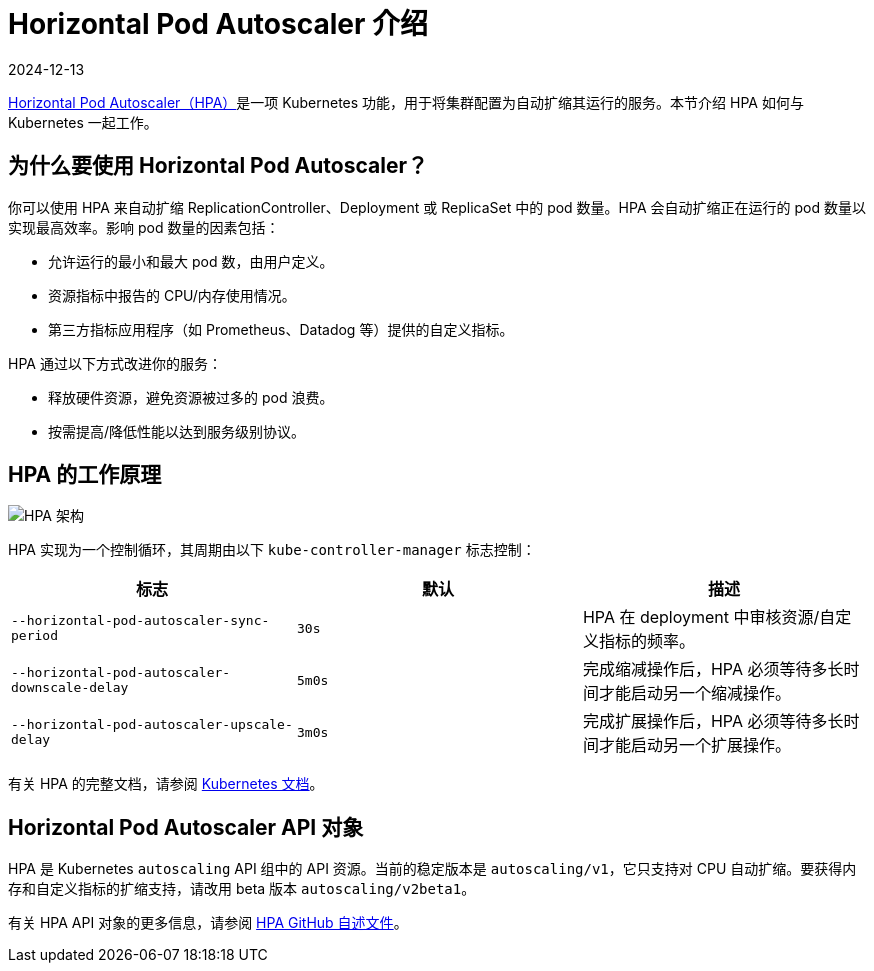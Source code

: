 = Horizontal Pod Autoscaler 介绍
:page-languages: [en, zh]
:revdate: 2024-12-13
:page-revdate: {revdate}

https://kubernetes.io/docs/tasks/run-application/horizontal-pod-autoscale/[Horizontal Pod Autoscaler（HPA）]是一项 Kubernetes 功能，用于将集群配置为自动扩缩其运行的服务。本节介绍 HPA 如何与 Kubernetes 一起工作。

== 为什么要使用 Horizo​​ntal Pod Autoscaler？

你可以使用 HPA 来自动扩缩 ReplicationController、Deployment 或 ReplicaSet 中的 pod 数量。HPA 会自动扩缩正在运行的 pod 数量以实现最高效率。影响 pod 数量的因素包括：

* 允许运行的最小和最大 pod 数，由用户定义。
* 资源指标中报告的 CPU/内存使用情况。
* 第三方指标应用程序（如 Prometheus、Datadog 等）提供的自定义指标。

HPA 通过以下方式改进你的服务：

* 释放硬件资源，避免资源被过多的 pod 浪费。
* 按需提高/降低性能以达到服务级别协议。

== HPA 的工作原理

image::horizontal-pod-autoscaler.jpg[HPA 架构]

HPA 实现为一个控制循环，其周期由以下 `kube-controller-manager` 标志控制：

|===
| 标志 | 默认 | 描述

| `--horizontal-pod-autoscaler-sync-period`
| `30s`
| HPA 在 deployment 中审核资源/自定义指标的频率。

| `--horizontal-pod-autoscaler-downscale-delay`
| `5m0s`
| 完成缩减操作后，HPA 必须等待多长时间才能启动另一个缩减操作。

| `--horizontal-pod-autoscaler-upscale-delay`
| `3m0s`
| 完成扩展操作后，HPA 必须等待多长时间才能启动另一个扩展操作。
|===

有关 HPA 的完整文档，请参阅 https://kubernetes.io/docs/tasks/run-application/horizontal-pod-autoscale/[Kubernetes 文档]。

== Horizo​​ntal Pod Autoscaler API 对象

HPA 是 Kubernetes `autoscaling` API 组中的 API 资源。当前的稳定版本是 `autoscaling/v1`，它只支持对 CPU 自动扩缩。要获得内存和自定义指标的扩缩支持，请改用 beta 版本 `autoscaling/v2beta1`。

有关 HPA API 对象的更多信息，请参阅 https://github.com/kubernetes/design-proposals-archive/blob/main/autoscaling/horizontal-pod-autoscaler.md#horizontalpodautoscaler-object[HPA GitHub 自述文件]。
